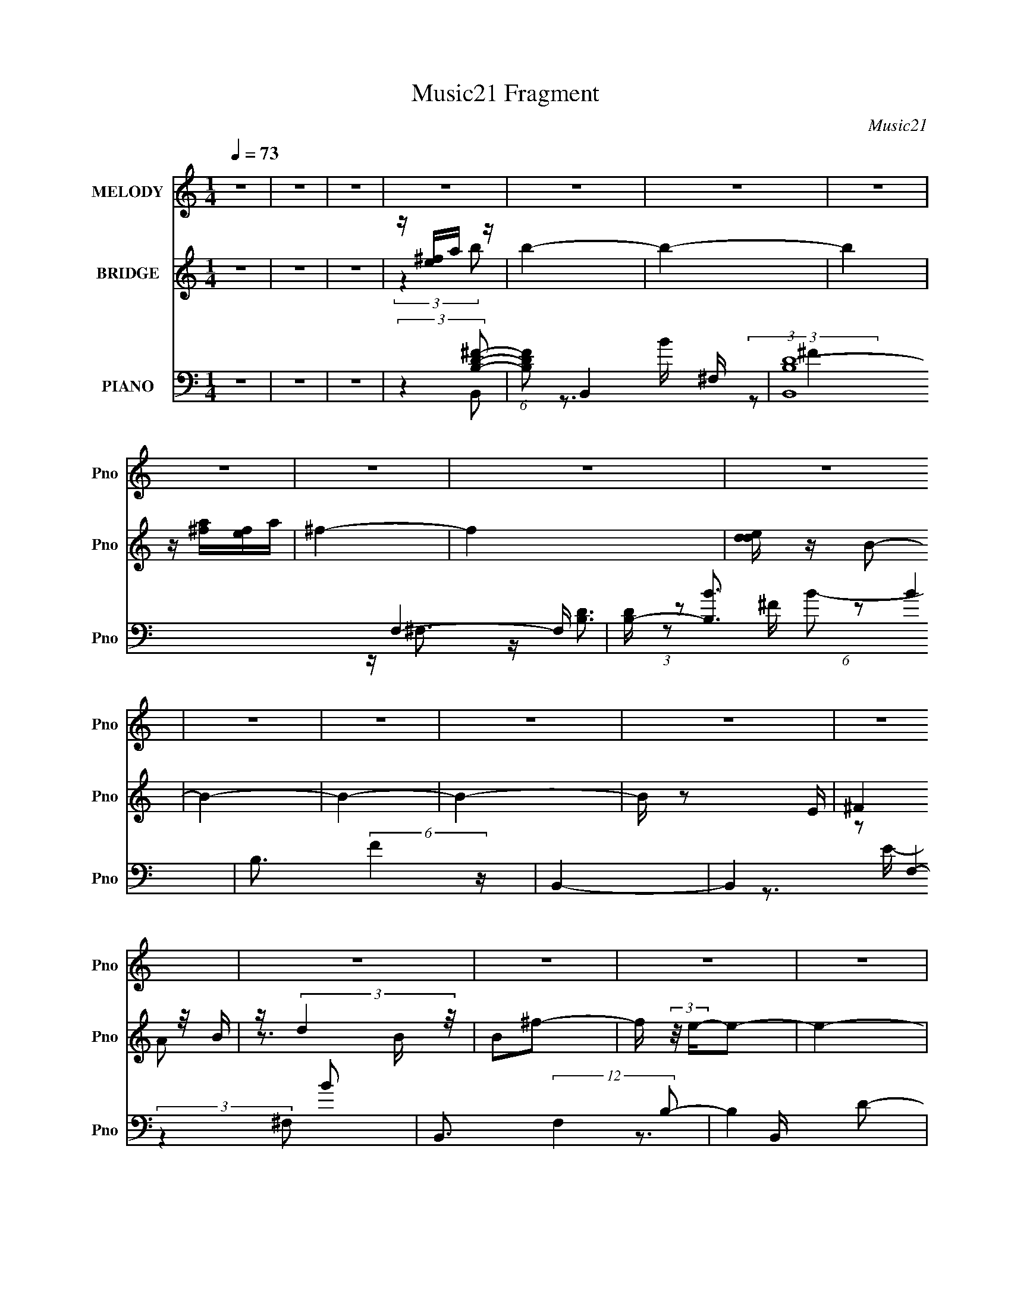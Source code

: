 X:1
T:Music21 Fragment
C:Music21
%%score 1 ( 2 3 ) ( 4 5 6 7 8 )
L:1/16
Q:1/4=73
M:1/4
I:linebreak $
K:none
V:1 treble nm="MELODY" snm="Pno"
V:2 treble nm="BRIDGE" snm="Pno"
V:3 treble 
L:1/4
V:4 bass nm="PIANO" snm="Pno"
V:5 bass 
V:6 bass 
V:7 bass 
L:1/4
V:8 bass 
L:1/4
V:1
 z4 | z4 | z4 | z4 | z4 | z4 | z4 | z4 | z4 | z4 | z4 | z4 | z4 | z4 | z4 | z4 | z4 | z4 | z4 | %19
 z4 | z4 | z4 | z4 | z4 | z4 | z4 | z4 | z4 | z4 | z4 | z4 | z4 | z4 | z4 | z4 | z4 | z4 | z4 | %38
 z4 | z4 | z4 | z4 | z4 | z2 B,2 | ^F z F z | B,B,^F z | ^F4 | z2 ^F2 | B,2DE | ^F2E2- | E4 | %51
 z2 B,2 | E z E2- | EB,E z | E3 z | z2 D z | D z E2 | DE^F z | ^F4- | F z ^F2 | B z B z | A^FB z | %62
 B3 z | z2 B z | A2 z2 | ^FEF2- | F4 | z2 B, z | E z E2 | DB,^F z | E4 | z2 ^F z | E^FE z | %73
 D2B,2- | B,4- | B, z B,2 | ^F z F z | B,B,^F z | ^F4 | z2 ^F2 | B,2DE | ^F2E2- | E4 | z2 B,2 | %84
 E z E2- | EB,E z | E3 z | z2 D z | D z E2 | DE^F z | ^F4- | F z ^F2 | B z B z | A^F^c z | B3 z | %95
 z2 ^c z | ^c2B2 | A^FF2- | F4 | z2 ^F2 | z BB z | ^F2F2 | D^FE2- | E z ^F2 | E^FE2 | DB,B,2- | %106
 B,4- | B, z3 | z4 | z4 | z4 | z2 d2 | B2d z | e^ff2- | f4 | z2 ^f2 | e^fe2 | dBB2- | B4 | z2 B z | %120
 B2d2 | B2^f2 | e4- | e z d2 | B z B z | A z ^F2- | F4- | F z d z | dde z | ^f z f2- | f4 | %131
 z2 ^f z | ^f z e2 | dBB2- | B4 | z2 ^F z | B z d2 | B2^f2 | e4 | z2 A z | B2d z | edB2- | B4- | %143
 B z3 | z4 | z4 | z4 | z4 | z4 | z4 | z4 | z4 | z4 | z4 | z4 | z4 | z4 | z4 | z4 | z4 | z4 | z4 | %162
 z4 | z4 | z4 | z4 | z4 | z4 | z4 | z4 | z4 | z4 | z4 | z4 | z4 | z4 | z4 | z4 | z4 | z4 | z4 | %181
 z4 | z4 | z2 B,2 | ^F z F z | B,B,^F z | ^F4 | z2 ^F2 | B,2DE | ^F2E2- | E4 | z2 B,2 | E z E2- | %193
 EB,E z | E3 z | z2 D z | D z E2 | DE^F z | ^F4- | F z ^F2 | B z B z | A^FB z | B3 z | z2 B z | %204
 A2 z2 | ^FEF2- | F4 | z2 B, z | E z E2 | DB,^F z | E4 | z2 ^F z | E^FE z | D2B,2- | B,4- | %215
 B, z B,2 | ^F z F z | B,B,^F z | ^F4 | z2 ^F2 | B,2DE | ^F2E2- | E4 | z2 B,2 | E z E2- | EB,E z | %226
 E3 z | z2 D z | D z E2 | DE^F z | ^F4- | F z ^F2 | B z B z | A^F^c z | B3 z | z2 ^c z | ^c2B2 | %237
 A^FF2- | F4 | z2 ^F2 | z BB z | ^F2F2 | D^FE2- | E z ^F2 | E^FE2 | DB,B,2- | B,4- | B, z3 | z4 | %249
 z4 | z4 | z2 d2 | B2d z | e^ff2- | f4 | z2 ^f2 | e^fe2 | dBB2- | B4 | z2 B z | B2d2 | B2^f2 | %262
 e4- | e z d2 | B z B z | A z ^F2- | F4- | F z d z | dde z | ^f z f2- | f4 | z2 ^f z | ^f z e2 | %273
 dBB2- | B4 | z2 ^F z | B z d2 | B2^f2 | e4 | z2 A z | B2d z | edB2- | B4- | B z d2 | B2d z | %285
 e^ff2- | f4 | z2 ^f2 | e^fe2 | dBB2- | B4 | z2 B z | B2d2 | B2^f2 | e4- | e z d2 | B z B z | %297
 A z ^F2- | F4- | F z d z | dde z | ^f z f2- | f4 | z2 ^f z | ^f z e2 | dBB2- | B4 | z2 ^F z | %308
 B z d2 | B2^f2 | e4 | z2 A z | B2d z | edB2- | B4- | (3:2:2B z2 z2 |] %316
V:2
 z4 | z4 | z4 | z [e^f]a z | b4- | b4- | b4 | z [a^f][ef]a | ^f4- | f4 | [ded] z B2- | B4- | B4- | %13
 B4- | B z2 E | (3:2:2^F4 z/ B | z (3:2:2d4 z/ | B2^f2- | f (3:2:2z/ e-e2- | e4- | (12:7:1e4 d2 | %21
 (3:2:1e2^f2 (3:2:1z | B4- | B4- | B4- | B4- | B4- | B2d2- | B (3:2:1d B d2 | e^ff2- | f4- | %31
 f z ^f2 | e(3:2:2^f2 z2 | dBB2- | B4 | z2 ^F2 | B2d2 | B2^f2 | e4 | ^f z A2 | B2d2 | edB2- | B4- | %43
 B2 z2 | z4 | z4 | z4 | z4 | z4 | z4 | z4 | z4 | z4 | z4 | z4 | z4 | z4 | z4 | z4 | z4 | z4 | z4 | %62
 z4 | z4 | z4 | z4 | z4 | z4 | z4 | z4 | z4 | z4 | z4 | z4 | e^fe2 | d2B2- | B4- | B4- | B4- | %79
 B z3 | z4 | z4 | z2 e^f | (3:2:2B2 z e2- | e4- | e4- | e4- | e z3 | z4 | z4 | a(3:2:2b2 z2 | %91
 ^fef2- | f4- | f4- | f4 | z4 | z4 | z4 | (3:2:2e2 z ed | B4- | B4 | z2 e2- | e4- | e z ^f2 | %104
 e(3:2:2^f2 z2 | dBB2- | B4- | B z ^f2 | eae2 | dBB2- | B z B2- | B z [Bd]2- | [Bd]4- | %113
 [Bd] z B z | (3:2:1[dB] B7/3 z | b2[ea]2- | [ea]4- | [ea] z3 | b2a2 | ^fef2- | f4- | f2e2- | e4- | %123
 e2g2- | g4- | g2 z2 | e(3:2:2^f2 z2 | deB2- | B4- | B4- | B2 z2 | z2 ^f2- | f2e2 | d2B2 | b2a2 | %135
 ^fef2- | f4- | f2e2- | e4- | e2^f2- | f4 | edB2- | B4- | B z B2- | B z d2 | Bde2 | %146
 d(3:2:2e2 z e- | (3:2:1[e^f]/ (3:2:2^f3/2 z b2- | b4- | b2 z2 | b2a2 | ^fef2 | a2<^f2- | f3 z | %154
 (3:2:2^f4 z2 | dee2- | e4- | e z e^f- | B4 (3:2:1f/ | d2e2- | e4 | ^f2b2 | ba^fe | ^fab2 | bbba | %165
 aaa^f | ^fffe | eee^f | ^fffe | eeed | ddd2 | Bde2- | e3 z | e^fb2 | e4 | dee2- | e4 | ^f2e2- | %178
 e z de | dBB2- | B4 | ABB2- | B z B2- | B2 z2 | z4 | z4 | z4 | z4 | z4 | z4 | z4 | z4 | z4 | z4 | %194
 z4 | z4 | z4 | z4 | z4 | z4 | z4 | z4 | z4 | z4 | z4 | z4 | z4 | z4 | z4 | z4 | z4 | z4 | z4 | %213
 z4 | e^fe2 | d2B2- | B4- | B4- | B4- | B z3 | z4 | z4 | z2 e^f | (3:2:2B2 z e2- | e4- | e4- | %226
 e4- | e z3 | z4 | z4 | a(3:2:2b2 z2 | ^fef2- | f4- | f4- | f4 | z4 | z4 | z4 | (3:2:2e2 z ed | %239
 B4- | B4 | z2 e2- | e4- | e z ^f2 | e(3:2:2^f2 z2 | dBB2- | B4- | B z ^f2 | eae2 | dBB2- | %250
 B z B2- | B z [Bd]2- | [Bd]4- | [Bd] z B z | (3:2:1[dB] B7/3 z | b2[ea]2- | [ea]4- | [ea] z3 | %258
 b2a2 | ^fef2- | f4- | f2e2- | e4- | e2g2- | g4- | g2 z2 | e(3:2:2^f2 z2 | deB2- | B4- | B4- | %270
 B2 z2 | z2 ^f2- | f2e2 | d2B2 | b2a2 | ^fef2- | f4- | f2e2- | e4- | e2^f2- | f4 | edB2- | B2B^c | %283
 de[Bd]2- | [Bd]4- | [Bd] z B z | (3:2:1[dB] B7/3 z | b2[ea]2- | [ea]4- | [ea] z3 | b2a2 | ^fef2- | %292
 f4- | f2e2- | e4- | e2g2- | g4- | g2 z2 | e(3:2:2^f2 z2 | deB2- | B4- | B4- | B2 z2 | z2 ^f2- | %304
 f2e2 | d2B2 | b2a2 | ^fef2- | f4- | f2e2- | e4- | e2^f2- | f4 | edB2- | B4- | B z B2- | B z d2 | %317
 Bde2 | d(3:2:2e2 z e- | (3:2:1[e^f]/ (3:2:2^f3/2 z b2 | bbba | aaa^f | ^fffe | eee^f | ^fffe | %325
 eeed | ddd2 | Bde2- | e3 z | e^fb2 | e4 | dee2- | e4 | ^f2e2- | e z de | dBB2- | B4 | ABB2- | %338
 B z B2- | B2 z2 |] %340
V:3
 x | x | x | (3:2:2z b/- | x | x | x | x | x | x | x | x | x | x | x | z/ A/ | z3/4 B/4- | x | x | %19
 x | x13/12 | z3/4 B/4- | x | x | x | x | x | x | x7/6 | x | x | x | z/ e/ | x | x | x | x | x | %38
 x | x | x | x | x | x | x | x | x | x | x | x | x | x | x | x | x | x | x | x | x | x | x | x | %62
 x | x | x | x | x | x | x | x | x | x | x | x | x | x | x | x | x | x | x | x | x | z/4 d/4 z/ | %84
 x | x | x | x | x | x | z/ a/ | x | x | x | x | x | x | x | z/4 (3:2:2^f/ z/ | x | x | x | x | x | %104
 z/ e/ | x | x | x | x | x | x | x | x | z/ d/- | z/ ^f/ | x | x | x | x | x | x | x | x | x | x | %125
 x | z/ e/ | x | x | x | x | x | x | x | x | x | x | x | x | x | x | x | x | x | x | x | %146
 z/ ^f/4 z/4 | z/4 a/4 z/ | x | x | x | x | x | x | z/ B/ | x | x | x | x13/12 | x | x | x | x | %163
 x | x | x | x | x | x | x | x | x | x | x | x | x | x | x | x | x | x | x | x | x | x | x | x | %187
 x | x | x | x | x | x | x | x | x | x | x | x | x | x | x | x | x | x | x | x | x | x | x | x | %211
 x | x | x | x | x | x | x | x | x | x | x | x | z/4 d/4 z/ | x | x | x | x | x | x | z/ a/ | x | %232
 x | x | x | x | x | x | z/4 (3:2:2^f/ z/ | x | x | x | x | x | z/ e/ | x | x | x | x | x | x | x | %252
 x | z/ d/- | z/ ^f/ | x | x | x | x | x | x | x | x | x | x | x | z/ e/ | x | x | x | x | x | x | %273
 x | x | x | x | x | x | x | x | x | x | x | x | z/ d/- | z/ ^f/ | x | x | x | x | x | x | x | x | %295
 x | x | x | z/ e/ | x | x | x | x | x | x | x | x | x | x | x | x | x | x | x | x | x | x | x | %318
 z/ ^f/4 z/4 | z/4 a/4 z/ | x | x | x | x | x | x | x | x | x | x | x | x | x | x | x | x | x | x | %338
 x | x |] %340
V:4
 z4 | z4 | z4 | (3:2:2z4 [B,D^F]2- | (6:5:1[B,DF]2 B,,4- ^F,- | (3:2:1[B,,B,D-]16 F,4- F, | %6
 [DB,-] [B,-B]3 B4 | B,3 (6:5:2F4 z | B,,4- | B,,4- F,4- B2 | B,,3 (12:7:2F,4 B,2- | B,4- D2- | %12
 (3:2:1[B,E] [ED]/3 (3:2:1D/ x2/3 (3:2:2^F2 z | (24:13:1[ED-]8 | D (6:5:1F,2 B,3- | B,4- | %16
 B, x E,,2- | (3:2:1E,2 E,,4- B,,4- (3:2:2G,2 A,2 | [B,,B,D]7 E,,16- E,,6 | E, E3 | z B,,3- | %21
 (3:2:1[EGe]2 [eB,,-]8/3 B,,16/3- B,,2 | (3:2:1[GE]/ (3:2:1E3/2B2 (3:2:1z | (3:2:1[GE] E4/3B,,2- | %24
 B,,4- [B,D]3 | [B,,^F,] (3:2:2^F,/ z B,,2- | B, B,,4- (6:5:1F,2 [B,D] [B,D] | [B,,^F,]2B,, z | %28
 (3:2:2^F,2 z F,2 | DB,B,,2- | (12:7:1[B,,^F,F,]8 | DB,B,,2- | [B,,-B,^F,-]4 B,, | [F,D]B,2^F,- | %34
 (6:5:2[F,B,]2 [B,,^F,-]8 | (3:2:1[F,D] [DB,]/3 z ^F,,2- | [F,,^C,]3 [C^C] | A,^C[E,E]2- | %38
 [E,E] B,(3:2:2[E,B,EG]2 z | EB,^F,,2- | [F,,^C,]2 (3:2:2[^C,A,C] z/ ^C | A,^CB,,2- | %42
 [B,,^F,]2 (3:2:1[B,DB,,-F,-B,-D-^F-][B,,F,B,D^F]4/3- | [B,,F,B,DF]2B,,2- | [B,,-^F,F,-]4 B,, | %45
 [F,B,] (3:2:2B,4 z/ | [B,,-^F,]4 B,, | (3:2:2^F,2 z B,,2- | B, B,,4- F,2 D [B,^F]2 | %49
 (3:2:1[B,,^F,] ^F,/3D3 | [E,,-B,,B,,-]4 E,, | [B,,B,](3:2:2B,2 z2 | [E,,B,,B,,]4 | B, z E,,2- | %54
 (6:5:1[E,,E,E,B,,]4[B,,B,,]2/3 B,,4/3 | [EE,] (3:2:2E,/ z G,,2- | %56
 (6:5:1[G,,G,G,]4 [G,D,]2/3 D,7/3 | [B,DG,,D,]G,^F,,2- | [F,,^F,^C,]3 (3:2:2[^C,C,]/ (2:2:1C,8/5 | %59
 (3:2:1[F,C^F,]/ (3:2:2^F,3/2 z B,,2- | [B,,^F,]3 x | (3:2:2^F,2 z B,,2- | %62
 B, (6:5:1B,,4 F,2 [B,^F] ^F, | B,D2^F,- | (6:5:1[F,B,D]2[DB,,]/3 (6:5:1[B,,^F,B,-D-]18/5 | %65
 (3:2:1[B,DB,]/ [B,F]2/3 z ^F,,2- | [F,,A,A,^C]4 C,3 | [F^C,] (3:2:2^C,/ z E,,2- | %68
 [E,,-G,B,]4 B,,4- E,, B,, | (3:2:2G,2 z E,,2- | [E,,G,G,]3 B,, | (3:2:2G,2 z ^F,,2- | %72
 (6:5:1[F,,A,^F^C-]4[^C-C,]2/3 C,7/3 | (3:2:1[CA,]/ (3:2:2A,3/2 z B,,2- | [F,B,] [B,,-B,DB,]4 B,, | %75
 [F,B,] (3:2:2[B,F]/ (2:2:1[FB,,-]8/5 B,,4/3- | [B,,-^F,F,-]4 B,, | [F,B,] (3:2:2B,4 z/ | %78
 [B,,-^F,]4 B,, | (3:2:2^F,2 z B,,2- | B, B,,4- F,2 D [B,^F]2 | (3:2:1[B,,^F,] ^F,/3D3 | %82
 [E,,-B,,B,,-]4 E,, | [B,,B,](3:2:2B,2 z2 | [E,,B,,B,,]4 | B, z E,,2- | %86
 (6:5:1[E,,E,E,B,,]4[B,,B,,]2/3 B,,4/3 | [EE,] (3:2:2E,/ z G,,2- | %88
 (6:5:1[G,,G,G,]4 [G,D,]2/3 D,7/3 | [B,DG,,D,]G,^F,,2- | [F,,^F,^C,]3 (3:2:2[^C,C,]/ (2:2:1C,8/5 | %91
 (3:2:1[F,C^F,]/ (3:2:2^F,3/2 z B,,2- | (6:5:1[F,B,D]2(3:2:1[DB,,-] B,,10/3- B,, | [F,^F] ^FB,,2- | %94
 [B,,B,B,D]4 F,2 | [F^F,]B,^F,,2- | (6:5:1[F,,^CA,^F]4[^FC,]2/3 C,7/3 | ^CA,B,,2- | %98
 [B,,DB,D]4 F,2 | (3[FB,] [B,F,] z B,,2- | [B,,B,B,^F]4 F, | (3:2:2D2 z E,,2- | [E,,B,B,EG]4 B,,2 | %103
 (3:2:2B,2 z ^F,,2- | [F,,A,A,^C]3 (3:2:1[A,^CC,]/ C,5/3 | (3:2:2A,2 z B,,2- | [B,,^F,F,-]6 | %107
 [F,B,]2 ^F, z | [E,E][A,A][E,E]2 | [D,D][B,,B,][B,,B,]2 | z2 [B,,B,D^F]2- | [B,,B,DF] z B,,2- | %112
 [B,,^F,]2 (3:2:2[^F,B,D] z2 | (3:2:2^F,2 z B,,2- | (6:5:1[B,,^F,B,D^F]4[B,D^F]2/3 | B, z ^F,,2- | %116
 [F,,^C,]2 [CA,^C^F][A,^C^F] | A,^CB,,2- | [B,,^F,]3 x | (3:2:1[B,DF^F,] (3:2:2^F, z B,,2- | %120
 (6:5:1[B,,B,DB,D^F]4[B,D^FF,]2/3 F,4/3 | B, z E,,2- | [E,,B,B,EG]3 [B,EGB,,] B,, | E,, z G,,2- | %124
 (6:5:1[G,,D,]4 x2/3 | (3:2:1[G,B,DD,] D,2/3<G,2/3^F,,2- | [F,,^C,]2 (3:2:2[^C,C] z/ C, | %127
 (3:2:2A,2 z B,,2- | [B,,^F,]2 (3:2:2[^F,B,D] z2 | (3:2:2^F,2 z B,,2- | %130
 (6:5:1[B,,^F,B,D^F]4[B,D^F]2/3 | B, z ^F,,2- | [F,,^C,]2 [CA,^C^F][A,^C^F] | A,^CB,,2- | %134
 [B,,^F,]3 x | (3:2:1[B,DF^F,] (3:2:2^F, z B,,2- | (6:5:1[B,,B,DB,D^F]4[B,D^FF,]2/3 F,4/3 | %137
 B, z E,,2- | [E,,B,B,EG]3 [B,EGB,,] B,, | E,, z ^F,,2- | [F,,A,A,^C^F]3 (3:2:1[A,^C^FC,]/ C,5/3 | %141
 A,^C[B,,D]2- | (3[B,,D^F,] [^F,B,D] z [B,,B,D^F]2- | [B,,B,DF]2 z2 | z4 | z4 | z3 B, | %147
 (3:2:2^F,2 z B,,2- | [B,,^F,]3 (3:2:1[B,D] x/3 | z [B,D]2^F,- | %150
 B, (6:5:1F,2 B,, (3:2:2z/ [B,,^F,B,D]- (3:2:1[B,,F,B,D]/ z | B, z B,,2- | [B,D] B,,4- [B,^F] | %153
 B,, [B,^F]B,,2- | (6:5:1[B,,^F,B,DF,]4F,2/3 | (3:2:2B,2 z E,, z | [B,E] z E,2- | %157
 E, (3:2:2[B,E]2 z B, | [E,E]B,E,2- | (3:2:1[E,D] D/3 z E,2- | [B,E] E,3 [B,EG]2 | E,[B,E]2B,,- | %162
 (6:5:1[B,,B,B,E]2[B,EE,,]4/3 [E,,B,]5/3 | E z B,,2- | [B,D] B,,4- [B,D^F]2 | %165
 B,, (3:2:2[B,D^F]2 z ^F,- | [F,B,] [B,,B,DB,-D-^F-]4 | (3:2:1[B,DFB,]/ B,2/3 z B,,2- | %168
 [B,D] B,,3 [B,D^F]2 | (3:2:2^F,2 z B,,2- | [B,,B,B,D]3 [F,B,-D-^F-] | %171
 (3:2:1[B,DFB,]/ B,2/3 z E,2- | B, E,2 [B,EG] z | z (3:2:2[B,E]2 z B, | EB,[E,EG]2 | %175
 B, z [E,B,E] z | B, z [B,EG]2 | (3:2:2B,2 z E,,2 | (3:2:2E2 z [B,EG] z | B, z B,,2- | %180
 [B,,-^F,]4 B,, | ^F,[B,D^F]2F,- | (24:13:2[F,B,B,]8 B,,8 | [DF] z B,,2- | [B,,-^F,F,-]4 B,, | %185
 [F,B,] (3:2:2B,4 z/ | [B,,-^F,]4 B,, | (3:2:2^F,2 z B,,2- | B, B,,4- F,2 D [B,^F]2 | %189
 (3:2:1[B,,^F,] ^F,/3D3 | [E,,-B,,B,,-]4 E,, | [B,,B,](3:2:2B,2 z2 | [E,,B,,B,,]4 | B, z E,,2- | %194
 (6:5:1[E,,E,E,B,,]4[B,,B,,]2/3 B,,4/3 | [EE,] (3:2:2E,/ z G,,2- | %196
 (6:5:1[G,,G,G,]4 [G,D,]2/3 D,7/3 | [B,DG,,D,]G,^F,,2- | [F,,^F,^C,]3 (3:2:2[^C,C,]/ (2:2:1C,8/5 | %199
 (3:2:1[F,C^F,]/ (3:2:2^F,3/2 z B,,2- | [B,,^F,]3 x | (3:2:2^F,2 z B,,2- | %202
 B, (6:5:1B,,4 F,2 [B,^F] ^F, | B,D2^F,- | (6:5:1[F,B,D]2[DB,,]/3 (6:5:1[B,,^F,B,-D-]18/5 | %205
 (3:2:1[B,DB,]/ [B,F]2/3 z ^F,,2- | [F,,A,A,^C]4 C,3 | [F^C,] (3:2:2^C,/ z E,,2- | %208
 [E,,-G,B,]4 B,,4- E,, B,, | (3:2:2G,2 z E,,2- | [E,,G,G,]3 B,, | (3:2:2G,2 z ^F,,2- | %212
 (6:5:1[F,,A,^F^C-]4[^C-C,]2/3 C,7/3 | (3:2:1[CA,]/ (3:2:2A,3/2 z B,,2- | [F,B,] [B,,-B,DB,]4 B,, | %215
 [F,B,] (3:2:2[B,F]/ (2:2:1[FB,,-]8/5 B,,4/3- | [B,,-^F,F,-]4 B,, | [F,B,] (3:2:2B,4 z/ | %218
 [B,,-^F,]4 B,, | (3:2:2^F,2 z B,,2- | B, B,,4- F,2 D [B,^F]2 | (3:2:1[B,,^F,] ^F,/3D3 | %222
 [E,,-B,,B,,-]4 E,, | [B,,B,](3:2:2B,2 z2 | [E,,B,,B,,]4 | B, z E,,2- | %226
 (6:5:1[E,,E,E,B,,]4[B,,B,,]2/3 B,,4/3 | [EE,] (3:2:2E,/ z G,,2- | %228
 (6:5:1[G,,G,G,]4 [G,D,]2/3 D,7/3 | [B,DG,,D,]G,^F,,2- | [F,,^F,^C,]3 (3:2:2[^C,C,]/ (2:2:1C,8/5 | %231
 (3:2:1[F,C^F,]/ (3:2:2^F,3/2 z B,,2- | (6:5:1[F,B,D]2(3:2:1[DB,,-] B,,10/3- B,, | [F,^F] ^FB,,2- | %234
 [B,,B,B,D]4 F,2 | [F^F,]B,^F,,2- | (6:5:1[F,,^CA,^F]4[^FC,]2/3 C,7/3 | ^CA,B,,2- | %238
 [B,,DB,D]4 F,2 | (3[FB,] [B,F,] z B,,2- | [B,,B,B,^F]4 F, | (3:2:2D2 z E,,2- | [E,,B,B,EG]4 B,,2 | %243
 (3:2:2B,2 z ^F,,2- | [F,,A,A,^C]3 (3:2:1[A,^CC,]/ C,5/3 | (3:2:2A,2 z B,,2- | [B,,^F,F,-]6 | %247
 [F,B,]2 ^F, z | [E,E][A,A][E,E]2 | [D,D][B,,B,][B,,B,]2 | z2 [B,,B,D^F]2- | [B,,B,DF] z B,,2- | %252
 [B,,^F,]2 (3:2:2[^F,B,D] z2 | (3:2:2^F,2 z B,,2- | (6:5:1[B,,^F,B,D^F]4[B,D^F]2/3 | B, z ^F,,2- | %256
 [F,,^C,]2 [CA,^C^F][A,^C^F] | A,^CB,,2- | [B,,^F,]3 x | (3:2:1[B,DF^F,] (3:2:2^F, z B,,2- | %260
 (6:5:1[B,,B,DB,D^F]4[B,D^FF,]2/3 F,4/3 | B, z E,,2- | [E,,B,B,EG]3 [B,EGB,,] B,, | E,, z G,,2- | %264
 (6:5:1[G,,D,]4 x2/3 | (3:2:1[G,B,DD,] D,2/3<G,2/3^F,,2- | [F,,^C,]2 (3:2:2[^C,C] z/ C, | %267
 (3:2:2A,2 z B,,2- | [B,,^F,]2 (3:2:2[^F,B,D] z2 | (3:2:2^F,2 z B,,2- | %270
 (6:5:1[B,,^F,B,D^F]4[B,D^F]2/3 | B, z ^F,,2- | [F,,^C,]2 [CA,^C^F][A,^C^F] | A,^CB,,2- | %274
 [B,,^F,]3 x | (3:2:1[B,DF^F,] (3:2:2^F, z B,,2- | (6:5:1[B,,B,DB,D^F]4[B,D^FF,]2/3 F,4/3 | %277
 B, z E,,2- | [E,,B,B,EG]3 [B,EGB,,] B,, | E,, z ^F,,2- | [F,,A,A,^C^F]3 (3:2:1[A,^C^FC,]/ C,5/3 | %281
 A,^C[B,,D]2- | (3[B,,D^F,] [^F,B,D] z [B,,B,D^F]2- | [B,,B,DF]2 B,,2- | %284
 [B,,^F,]2 (3:2:2[^F,B,D] z2 | (3:2:2^F,2 z B,,2- | (6:5:1[B,,^F,B,D^F]4[B,D^F]2/3 | B, z ^F,,2- | %288
 [F,,^C,]2 [CA,^C^F][A,^C^F] | A,^CB,,2- | [B,,^F,]3 x | (3:2:1[B,DF^F,] (3:2:2^F, z B,,2- | %292
 (6:5:1[B,,B,DB,D^F]4[B,D^FF,]2/3 F,4/3 | B, z E,,2- | [E,,B,B,EG]3 [B,EGB,,] B,, | E,, z G,,2- | %296
 (6:5:1[G,,D,]4 x2/3 | (3:2:1[G,B,DD,] D,2/3<G,2/3^F,,2- | [F,,^C,]2 (3:2:2[^C,C] z/ C, | %299
 (3:2:2A,2 z B,,2- | [B,,^F,]2 (3:2:2[^F,B,D] z2 | (3:2:2^F,2 z B,,2- | %302
 (6:5:1[B,,^F,B,D^F]4[B,D^F]2/3 | B, z ^F,,2- | [F,,^C,]2 [CA,^C^F][A,^C^F] | A,^CB,,2- | %306
 [B,,^F,]3 x | (3:2:1[B,DF^F,] (3:2:2^F, z B,,2- | (6:5:1[B,,B,DB,D^F]4[B,D^FF,]2/3 F,4/3 | %309
 B, z E,,2- | [E,,B,B,EG]3 [B,EGB,,] B,, | E,, z ^F,,2- | [F,,A,A,^C^F]3 (3:2:1[A,^C^FC,]/ C,5/3 | %313
 A,^C[B,,D]2- | (3[B,,D^F,] [^F,B,D] z [B,,B,D^F]2- | [B,,B,DF]2 z2 | z4 | z4 | z3 B, | %319
 (3:2:2^F,2 z B,,2- | [B,,^F,]3 (3:2:1[B,D] x/3 | z [B,D]2^F,- | %322
 B, (6:5:1F,2 B,, (3:2:2z/ [B,,^F,B,D]- (3:2:1[B,,F,B,D]/ z | B, z B,,2- | [B,D] B,,4- [B,^F] | %325
 B,, [B,^F]B,,2- | (6:5:1[B,,^F,B,DF,]4F,2/3 | (3:2:2B,2 z E,, z | [B,E] z E,2- | %329
 E, (3:2:2[B,E]2 z B, | [E,E]B,E,2- | (3:2:1[E,D] D/3 z E,2- | [B,E] E,3 [B,EG]2 | E,[B,E]2B,,- | %334
 (6:5:1[B,,B,B,E]2[B,EE,,]4/3 [E,,B,]5/3 | E z B,,2- | [B,D] B,,4- [B,D^F]2 | %337
 B,, (3:2:2[B,D^F]2 z2 | B,, z [B,,B,D^FB]2- | [B,,B,DFB] z3 |] %340
V:5
 x4 | x4 | x4 | (3:2:2z4 B,,2- | x20/3 | z3 B- x35/3 | (3:2:2z2 ^F4- x4 | x7 | z [B,D]3 | x10 | %10
 x20/3 | x6 | z3 E- | (3:2:2z4 ^F,2- x/3 | x17/3 | x4 | z3 B,,- | x12 | z3 E,- x25 | (3:2:2z4 E,2 | %20
 (3:2:2z4 [EG]2- | (3:2:1z2 B2 (3:2:1z x22/3 | z2 G2- | z2 [B,D]2- | x7 | z [B,D]2^F,- | x26/3 | %27
 z2 [B,D]2 | z (3:2:2[B,D^F]2 z B, | z2 [B,D]2 | z (3:2:2[B,D^F]2 z B, x2/3 | z2 [B,D]2 | %32
 z2 (3:2:2[B,^F]2 z x | z2 B,,2- | z D2B,- x7/3 | z2 A,2 | z (3:2:2A,2 z2 | z2 B,2 | z3 [E,B,] | %39
 z2 [A,^C]2- | z A,^F z | z2 [B,D]2- | z B, z2 | x4 | z (3:2:2B,2 z2 x | D4 | z B,[B,^F] z x | %47
 z (3:2:2B,2 z ^F,- | x10 | z2 E,,2- | z E(3:2:2[B,EG]2 z x | z E3 | z B,[B,E] z | z3 B,,- | %54
 z2 E2- x4/3 | z (3:2:2B,2 z D,- | z B,[B,D]2- x7/3 | z2 ^C2 | z ^F2[^F,^C]- x2/3 | z ^C z2 | %60
 z B,[B,D^F] z | z (3:2:2[B,D]2 z ^F,- | x25/3 | z2 B,,2- | z3 ^F- x | z2 [A,^C]2 | z ^C^F2- x3 | %67
 z (3:2:2A,2 z B,,- | z E z2 x6 | z B,2B,,- | z (3:2:2[B,E]4 z/ | z B, z ^C,- | z ^C z2 x7/3 | %73
 z ^C z ^F,- | z2 ^F,2- x2 | z D z2 | z (3:2:2B,2 z2 x | D4 | z B,[B,^F] z x | z (3:2:2B,2 z ^F,- | %80
 x10 | z2 E,,2- | z E(3:2:2[B,EG]2 z x | z E3 | z B,[B,E] z | z3 B,,- | z2 E2- x4/3 | %87
 z (3:2:2B,2 z D,- | z B,[B,D]2- x7/3 | z2 ^C2 | z ^F2[^F,^C]- x2/3 | z ^C z ^F,- | z2 ^F,2- x8/3 | %93
 z B,2^F,- | z2 ^F2- x2 | z3 ^C,- | z3 ^C, x7/3 | z3 ^F,- | z B,^F2- x2 | z D[B,D]2 | z2 ^F, z x | %101
 z B,B,B,,- | z E z B,, x2 | z E(3:2:2A,2 z | z ^C^F2 x | z ^C[B,D]2 | z B,[B,^F] z x2 | z D^F2 | %108
 x4 | x4 | x4 | z2 [B,D]2- | z B,[B,D^F]2 | z (3:2:2B,4 z/ | z B, z ^F, | z2 A,2 | z A, z ^C, | %117
 z2 [B,D]2 | z B,[B,D^F]2- | z (3:2:2B,2 z ^F,- | z3 ^F, x4/3 | z2 (3:2:2[B,E]2 z | z E z2 x | %123
 z2 [G,B,]2 | z G,[G,B,D]2- | z2 ^C2- | z A,[A,^C^F]2 | z ^C[B,D]2- | z B,[B,D^F]2 | %129
 z (3:2:2B,4 z/ | z B, z ^F, | z2 A,2 | z A, z ^C, | z2 [B,D]2 | z B,[B,D^F]2- | %135
 z (3:2:2B,2 z ^F,- | z3 ^F, x4/3 | z2 (3:2:2[B,E]2 z | z E z2 x | z2 [A,^C]2 | z ^C z ^C, x | %141
 z2 [B,D]2- | z B, z2 | x4 | x4 | x4 | x4 | z A,[B,D]2- | z2 [B,D^F] z | z2 B,,2- | x6 | %151
 z2 [B,D]2 | x6 | z3 B, | z B, z2 | z D[B,E]2 | z2 [B,G] z | z2 E,2- | z2 [B,E] z | z2 [B,E] z | %160
 x6 | z2 E,,2- | z2 B,, z x2/3 | z2 [B,D] z | x7 | z2 B,,2- | z2 ^F,2 x | z2 [B,D] z | x6 | %169
 z (3:2:2[B,D^F]2 z ^F,- | z2 (3:2:2^F,2 z | z2 [B,E] z | x5 | z2 E,,2 | z2 [B,EG]2 | x4 | x4 | %177
 z (3:2:2E2 z B, | z G z2 | z2 [B,D]2 | z2 [B,D^F]2 x | z2 B,,2- | z2 [D^F]2- x5 | x4 | %184
 z (3:2:2B,2 z2 x | D4 | z B,[B,^F] z x | z (3:2:2B,2 z ^F,- | x10 | z2 E,,2- | %190
 z E(3:2:2[B,EG]2 z x | z E3 | z B,[B,E] z | z3 B,,- | z2 E2- x4/3 | z (3:2:2B,2 z D,- | %196
 z B,[B,D]2- x7/3 | z2 ^C2 | z ^F2[^F,^C]- x2/3 | z ^C z2 | z B,[B,D^F] z | z (3:2:2[B,D]2 z ^F,- | %202
 x25/3 | z2 B,,2- | z3 ^F- x | z2 [A,^C]2 | z ^C^F2- x3 | z (3:2:2A,2 z B,,- | z E z2 x6 | %209
 z B,2B,,- | z (3:2:2[B,E]4 z/ | z B, z ^C,- | z ^C z2 x7/3 | z ^C z ^F,- | z2 ^F,2- x2 | z D z2 | %216
 z (3:2:2B,2 z2 x | D4 | z B,[B,^F] z x | z (3:2:2B,2 z ^F,- | x10 | z2 E,,2- | %222
 z E(3:2:2[B,EG]2 z x | z E3 | z B,[B,E] z | z3 B,,- | z2 E2- x4/3 | z (3:2:2B,2 z D,- | %228
 z B,[B,D]2- x7/3 | z2 ^C2 | z ^F2[^F,^C]- x2/3 | z ^C z ^F,- | z2 ^F,2- x8/3 | z B,2^F,- | %234
 z2 ^F2- x2 | z3 ^C,- | z3 ^C, x7/3 | z3 ^F,- | z B,^F2- x2 | z D[B,D]2 | z2 ^F, z x | z B,B,B,,- | %242
 z E z B,, x2 | z E(3:2:2A,2 z | z ^C^F2 x | z ^C[B,D]2 | z B,[B,^F] z x2 | z D^F2 | x4 | x4 | x4 | %251
 z2 [B,D]2- | z B,[B,D^F]2 | z (3:2:2B,4 z/ | z B, z ^F, | z2 A,2 | z A, z ^C, | z2 [B,D]2 | %258
 z B,[B,D^F]2- | z (3:2:2B,2 z ^F,- | z3 ^F, x4/3 | z2 (3:2:2[B,E]2 z | z E z2 x | z2 [G,B,]2 | %264
 z G,[G,B,D]2- | z2 ^C2- | z A,[A,^C^F]2 | z ^C[B,D]2- | z B,[B,D^F]2 | z (3:2:2B,4 z/ | %270
 z B, z ^F, | z2 A,2 | z A, z ^C, | z2 [B,D]2 | z B,[B,D^F]2- | z (3:2:2B,2 z ^F,- | z3 ^F, x4/3 | %277
 z2 (3:2:2[B,E]2 z | z E z2 x | z2 [A,^C]2 | z ^C z ^C, x | z2 [B,D]2- | z B, z2 | z2 [B,D]2- | %284
 z B,[B,D^F]2 | z (3:2:2B,4 z/ | z B, z ^F, | z2 A,2 | z A, z ^C, | z2 [B,D]2 | z B,[B,D^F]2- | %291
 z (3:2:2B,2 z ^F,- | z3 ^F, x4/3 | z2 (3:2:2[B,E]2 z | z E z2 x | z2 [G,B,]2 | z G,[G,B,D]2- | %297
 z2 ^C2- | z A,[A,^C^F]2 | z ^C[B,D]2- | z B,[B,D^F]2 | z (3:2:2B,4 z/ | z B, z ^F, | z2 A,2 | %304
 z A, z ^C, | z2 [B,D]2 | z B,[B,D^F]2- | z (3:2:2B,2 z ^F,- | z3 ^F, x4/3 | z2 (3:2:2[B,E]2 z | %310
 z E z2 x | z2 [A,^C]2 | z ^C z ^C, x | z2 [B,D]2- | z B, z2 | x4 | x4 | x4 | x4 | z A,[B,D]2- | %320
 z2 [B,D^F] z | z2 B,,2- | x6 | z2 [B,D]2 | x6 | z3 B, | z B, z2 | z D[B,E]2 | z2 [B,G] z | %329
 z2 E,2- | z2 [B,E] z | z2 [B,E] z | x6 | z2 E,,2- | z2 B,, z x2/3 | z2 [B,D] z | x7 | z2 B,,2- | %338
 x4 | x4 |] %340
V:6
 x4 | x4 | x4 | x4 | x20/3 | x47/3 | x8 | x7 | z ^F,3- | x10 | x20/3 | x6 | x4 | x13/3 | x17/3 | %15
 x4 | x4 | x12 | x29 | x4 | x4 | z3 G- x22/3 | x4 | x4 | x7 | x4 | x26/3 | x4 | x4 | x4 | x14/3 | %31
 x4 | z3 B, x | x4 | x19/3 | z2 ^C2- | z2 (3:2:2^F2 z | x4 | x4 | x4 | x4 | x4 | x4 | x4 | x5 | %45
 z2 B,,2- | x5 | x4 | x10 | x4 | x5 | z2 E,,2- | x4 | x4 | x16/3 | x4 | x19/3 | z3 ^C,- | x14/3 | %59
 x4 | x4 | x4 | x25/3 | x4 | x5 | z3 ^C,- | x7 | z2 [G,B,]2 | x10 | x4 | z2 B,, z | x4 | x19/3 | %73
 x4 | z3 ^F- x2 | x4 | x5 | z2 B,,2- | x5 | x4 | x10 | x4 | x5 | z2 E,,2- | x4 | x4 | x16/3 | x4 | %88
 x19/3 | z3 ^C,- | x14/3 | x4 | x20/3 | x4 | x6 | x4 | x19/3 | x4 | z3 ^F,- x2 | z3 ^F,- | x5 | %101
 z2 E2 | x6 | z2 ^C2 | z3 ^C, x | x4 | x6 | x4 | x4 | x4 | x4 | x4 | x4 | x4 | x4 | z2 ^C2- | x4 | %117
 x4 | x4 | x4 | x16/3 | z3 B,,- | x5 | x4 | x4 | x4 | x4 | x4 | x4 | x4 | x4 | z2 ^C2- | x4 | x4 | %134
 x4 | x4 | x16/3 | z3 B,,- | x5 | z3 ^C,- | x5 | x4 | x4 | x4 | x4 | x4 | x4 | x4 | x4 | x4 | x6 | %151
 x4 | x6 | x4 | x4 | x4 | x4 | x4 | x4 | x4 | x6 | x4 | x14/3 | x4 | x7 | x4 | x5 | x4 | x6 | x4 | %170
 x4 | x4 | x5 | x4 | x4 | x4 | x4 | x4 | x4 | x4 | x5 | x4 | x9 | x4 | x5 | z2 B,,2- | x5 | x4 | %188
 x10 | x4 | x5 | z2 E,,2- | x4 | x4 | x16/3 | x4 | x19/3 | z3 ^C,- | x14/3 | x4 | x4 | x4 | x25/3 | %203
 x4 | x5 | z3 ^C,- | x7 | z2 [G,B,]2 | x10 | x4 | z2 B,, z | x4 | x19/3 | x4 | z3 ^F- x2 | x4 | %216
 x5 | z2 B,,2- | x5 | x4 | x10 | x4 | x5 | z2 E,,2- | x4 | x4 | x16/3 | x4 | x19/3 | z3 ^C,- | %230
 x14/3 | x4 | x20/3 | x4 | x6 | x4 | x19/3 | x4 | z3 ^F,- x2 | z3 ^F,- | x5 | z2 E2 | x6 | z2 ^C2 | %244
 z3 ^C, x | x4 | x6 | x4 | x4 | x4 | x4 | x4 | x4 | x4 | x4 | z2 ^C2- | x4 | x4 | x4 | x4 | x16/3 | %261
 z3 B,,- | x5 | x4 | x4 | x4 | x4 | x4 | x4 | x4 | x4 | z2 ^C2- | x4 | x4 | x4 | x4 | x16/3 | %277
 z3 B,,- | x5 | z3 ^C,- | x5 | x4 | x4 | x4 | x4 | x4 | x4 | z2 ^C2- | x4 | x4 | x4 | x4 | x16/3 | %293
 z3 B,,- | x5 | x4 | x4 | x4 | x4 | x4 | x4 | x4 | x4 | z2 ^C2- | x4 | x4 | x4 | x4 | x16/3 | %309
 z3 B,,- | x5 | z3 ^C,- | x5 | x4 | x4 | x4 | x4 | x4 | x4 | x4 | x4 | x4 | x6 | x4 | x6 | x4 | %326
 x4 | x4 | x4 | x4 | x4 | x4 | x6 | x4 | x14/3 | x4 | x7 | z2 [B,D^F] z | x4 | x4 |] %340
V:7
 x | x | x | x | x5/3 | x47/12 | x2 | x7/4 | (3:2:1z/ ^F/4 (6:5:1z/ | x5/2 | x5/3 | x3/2 | x | %13
 x13/12 | x17/12 | x | x | x3 | x29/4 | x | x | x17/6 | x | x | x7/4 | x | x13/6 | x | x | x | %30
 x7/6 | x | x5/4 | x | x19/12 | x | x | x | x | x | x | x | x | x | x5/4 | x | x5/4 | x | x5/2 | %49
 x | x5/4 | x | x | x | x4/3 | x | x19/12 | x | x7/6 | x | x | x | x25/12 | x | x5/4 | x | x7/4 | %67
 x | x5/2 | x | x | x | x19/12 | x | x3/2 | x | x5/4 | x | x5/4 | x | x5/2 | x | x5/4 | x | x | x | %86
 x4/3 | x | x19/12 | x | x7/6 | x | x5/3 | x | x3/2 | x | x19/12 | x | x3/2 | x | x5/4 | x | x3/2 | %103
 z3/4 ^C,/4- | x5/4 | x | x3/2 | x | x | x | x | x | x | x | x | x | x | x | x | x | x4/3 | x | %122
 x5/4 | x | x | x | x | x | x | x | x | x | x | x | x | x | x4/3 | x | x5/4 | x | x5/4 | x | x | %143
 x | x | x | x | x | x | x | x3/2 | x | x3/2 | x | x | x | x | x | x | x | x3/2 | x | x7/6 | x | %164
 x7/4 | x | x5/4 | x | x3/2 | x | x | x | x5/4 | x | x | x | x | x | x | x | x5/4 | x | x9/4 | x | %184
 x5/4 | x | x5/4 | x | x5/2 | x | x5/4 | x | x | x | x4/3 | x | x19/12 | x | x7/6 | x | x | x | %202
 x25/12 | x | x5/4 | x | x7/4 | x | x5/2 | x | x | x | x19/12 | x | x3/2 | x | x5/4 | x | x5/4 | %219
 x | x5/2 | x | x5/4 | x | x | x | x4/3 | x | x19/12 | x | x7/6 | x | x5/3 | x | x3/2 | x | %236
 x19/12 | x | x3/2 | x | x5/4 | x | x3/2 | z3/4 ^C,/4- | x5/4 | x | x3/2 | x | x | x | x | x | x | %253
 x | x | x | x | x | x | x | x4/3 | x | x5/4 | x | x | x | x | x | x | x | x | x | x | x | x | x | %276
 x4/3 | x | x5/4 | x | x5/4 | x | x | x | x | x | x | x | x | x | x | x | x4/3 | x | x5/4 | x | x | %297
 x | x | x | x | x | x | x | x | x | x | x | x4/3 | x | x5/4 | x | x5/4 | x | x | x | x | x | x | %319
 x | x | x | x3/2 | x | x3/2 | x | x | x | x | x | x | x | x3/2 | x | x7/6 | x | x7/4 | x | x | %339
 x |] %340
V:8
 x | x | x | x | x5/3 | x47/12 | x2 | x7/4 | z/ B/- | x5/2 | x5/3 | x3/2 | x | x13/12 | x17/12 | %15
 x | x | x3 | x29/4 | x | x | x17/6 | x | x | x7/4 | x | x13/6 | x | x | x | x7/6 | x | x5/4 | x | %34
 x19/12 | x | x | x | x | x | x | x | x | x | x5/4 | x | x5/4 | x | x5/2 | x | x5/4 | x | x | x | %54
 x4/3 | x | x19/12 | x | x7/6 | x | x | x | x25/12 | x | x5/4 | x | x7/4 | x | x5/2 | x | x | x | %72
 x19/12 | x | x3/2 | x | x5/4 | x | x5/4 | x | x5/2 | x | x5/4 | x | x | x | x4/3 | x | x19/12 | %89
 x | x7/6 | x | x5/3 | x | x3/2 | x | x19/12 | x | x3/2 | x | x5/4 | x | x3/2 | x | x5/4 | x | %106
 x3/2 | x | x | x | x | x | x | x | x | x | x | x | x | x | x4/3 | x | x5/4 | x | x | x | x | x | %128
 x | x | x | x | x | x | x | x | x4/3 | x | x5/4 | x | x5/4 | x | x | x | x | x | x | x | x | x | %150
 x3/2 | x | x3/2 | x | x | x | x | x | x | x | x3/2 | x | x7/6 | x | x7/4 | x | x5/4 | x | x3/2 | %169
 x | x | x | x5/4 | x | x | x | x | x | x | x | x5/4 | x | x9/4 | x | x5/4 | x | x5/4 | x | x5/2 | %189
 x | x5/4 | x | x | x | x4/3 | x | x19/12 | x | x7/6 | x | x | x | x25/12 | x | x5/4 | x | x7/4 | %207
 x | x5/2 | x | x | x | x19/12 | x | x3/2 | x | x5/4 | x | x5/4 | x | x5/2 | x | x5/4 | x | x | x | %226
 x4/3 | x | x19/12 | x | x7/6 | x | x5/3 | x | x3/2 | x | x19/12 | x | x3/2 | x | x5/4 | x | x3/2 | %243
 x | x5/4 | x | x3/2 | x | x | x | x | x | x | x | x | x | x | x | x | x | x4/3 | x | x5/4 | x | %264
 x | x | x | x | x | x | x | x | x | x | x | x | x4/3 | x | x5/4 | x | x5/4 | x | x | x | x | x | %286
 x | x | x | x | x | x | x4/3 | x | x5/4 | x | x | x | x | x | x | x | x | x | x | x | x | x | %308
 x4/3 | x | x5/4 | x | x5/4 | x | x | x | x | x | x | x | x | x | x3/2 | x | x3/2 | x | x | x | x | %329
 x | x | x | x3/2 | x | x7/6 | x | x7/4 | x | x | x |] %340
